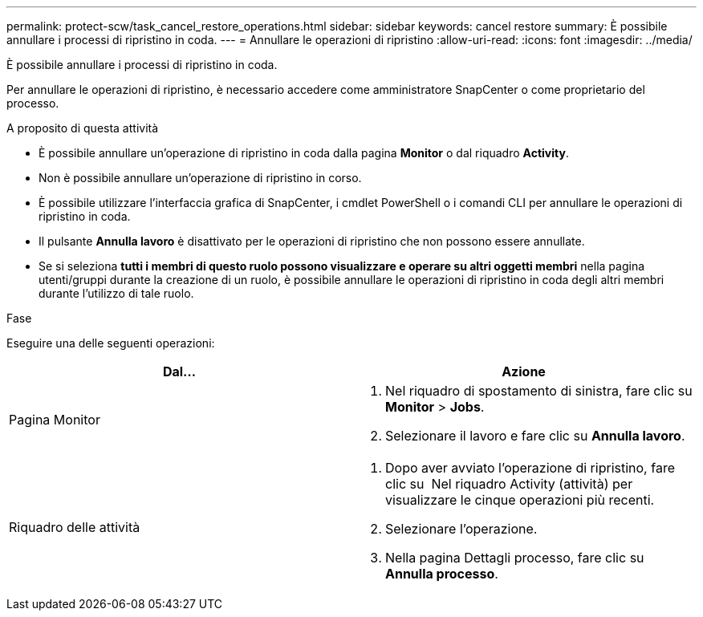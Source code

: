 ---
permalink: protect-scw/task_cancel_restore_operations.html 
sidebar: sidebar 
keywords: cancel restore 
summary: È possibile annullare i processi di ripristino in coda. 
---
= Annullare le operazioni di ripristino
:allow-uri-read: 
:icons: font
:imagesdir: ../media/


[role="lead"]
È possibile annullare i processi di ripristino in coda.

Per annullare le operazioni di ripristino, è necessario accedere come amministratore SnapCenter o come proprietario del processo.

.A proposito di questa attività
* È possibile annullare un'operazione di ripristino in coda dalla pagina *Monitor* o dal riquadro *Activity*.
* Non è possibile annullare un'operazione di ripristino in corso.
* È possibile utilizzare l'interfaccia grafica di SnapCenter, i cmdlet PowerShell o i comandi CLI per annullare le operazioni di ripristino in coda.
* Il pulsante *Annulla lavoro* è disattivato per le operazioni di ripristino che non possono essere annullate.
* Se si seleziona *tutti i membri di questo ruolo possono visualizzare e operare su altri oggetti membri* nella pagina utenti/gruppi durante la creazione di un ruolo, è possibile annullare le operazioni di ripristino in coda degli altri membri durante l'utilizzo di tale ruolo.


.Fase
Eseguire una delle seguenti operazioni:

|===
| Dal... | Azione 


 a| 
Pagina Monitor
 a| 
. Nel riquadro di spostamento di sinistra, fare clic su *Monitor* > *Jobs*.
. Selezionare il lavoro e fare clic su *Annulla lavoro*.




 a| 
Riquadro delle attività
 a| 
. Dopo aver avviato l'operazione di ripristino, fare clic su image:../media/activity_pane_icon.gif[""] Nel riquadro Activity (attività) per visualizzare le cinque operazioni più recenti.
. Selezionare l'operazione.
. Nella pagina Dettagli processo, fare clic su *Annulla processo*.


|===